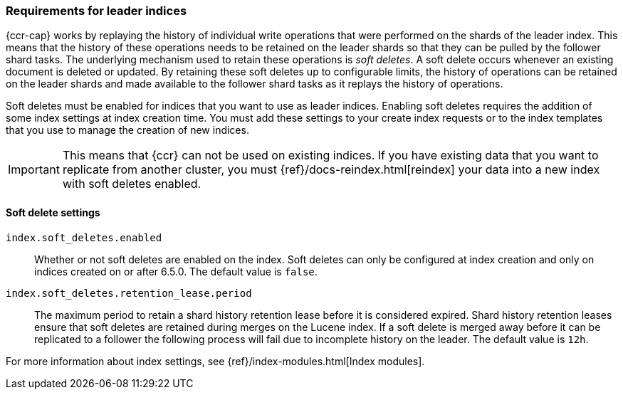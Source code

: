 [role="xpack"]
[testenv="platinum"]
[[ccr-requirements]]
=== Requirements for leader indices

{ccr-cap} works by replaying the history of individual write
operations that were performed on the shards of the leader index. This means that the
history of these operations needs to be retained on the leader shards so that
they can be pulled by the follower shard tasks. The underlying mechanism used to
retain these operations is _soft deletes_. A soft delete occurs whenever an
existing document is deleted or updated. By retaining these soft deletes up to
configurable limits, the history of operations can be retained on the leader
shards and made available to the follower shard tasks as it replays the history
of operations.

Soft deletes must be enabled for indices that you want to use as leader
indices. Enabling soft deletes requires the addition of some index settings at
index creation time. You must add these settings to your create index
requests or to the index templates that you use to manage the creation of new
indices.

IMPORTANT: This means that {ccr} can not be used on existing indices. If you have
existing data that you want to replicate from another cluster, you must
{ref}/docs-reindex.html[reindex] your data into a new index with soft deletes 
enabled.


[[ccr-overview-soft-deletes]]
==== Soft delete settings

`index.soft_deletes.enabled`::

Whether or not soft deletes are enabled on the index. Soft deletes can only be
configured at index creation and only on indices created on or after 6.5.0. The
default value is `false`.

`index.soft_deletes.retention_lease.period`::

The maximum period to retain a shard history retention lease before it is considered
expired. Shard history retention leases ensure that soft deletes are retained during
merges on the Lucene index. If a soft delete is merged away before it can be replicated
to a follower the following process will fail due to incomplete history on the leader.
The default value is `12h`.

For more information about index settings, see {ref}/index-modules.html[Index modules].
